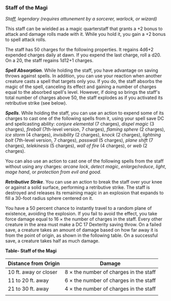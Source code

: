 *** Staff of the Magi
:PROPERTIES:
:CUSTOM_ID: staff-of-the-magi
:END:
/Staff, legendary (requires attunement by a sorcerer, warlock, or
wizard)/

This staff can be wielded as a magic quarterstaff that grants a +2 bonus
to attack and damage rolls made with it. While you hold it, you gain a
+2 bonus to spell attack rolls.

The staff has 50 charges for the following properties. It regains 4d6+2
expended charges daily at dawn. If you expend the last charge, roll a
d20. On a 20, the staff regains 1d12+1 charges.

*/Spell Absorption/*. While holding the staff, you have advantage on
saving throws against spells. In addition, you can use your reaction
when another creature casts a spell that targets only you. If you do,
the staff absorbs the magic of the spell, canceling its effect and
gaining a number of charges equal to the absorbed spell's level.
However, if doing so brings the staff's total number of charges above
50, the staff explodes as if you activated its retributive strike (see
below).

*/Spells/*. While holding the staff, you can use an action to expend
some of its charges to cast one of the following spells from it, using
your spell save DC and spellcasting ability: /conjure elemental/ (7
charges), /dispel magic/ (3 charges), /fireball/ (7th-level version, 7
charges), /flaming sphere/ (2 charges), /ice storm/ (4 charges),
/invisibility/ (2 charges), /knock/ (2 charges), /lightning bolt/
(7th-level version, 7 charges), /passwall/ (5 charges), /plane shift/ (7
charges), /telekinesis/ (5 charges), /wall of fire/ (4 charges), or
/web/ (2 charges).

You can also use an action to cast one of the following spells from the
staff without using any charges: /arcane lock/, /detect magic/,
/enlarge/reduce/, /light/, /mage hand/, or /protection from evil and
good./

*/Retributive Strike/*. You can use an action to break the staff over
your knee or against a solid surface, performing a retributive strike.
The staff is destroyed and releases its remaining magic in an explosion
that expands to fill a 30-foot radius sphere centered on it.

You have a 50 percent chance to instantly travel to a random plane of
existence, avoiding the explosion. If you fail to avoid the effect, you
take force damage equal to 16 × the number of charges in the staff.
Every other creature in the area must make a DC 17 Dexterity saving
throw. On a failed save, a creature takes an amount of damage based on
how far away it is from the point of origin, as shown in the following
table. On a successful save, a creature takes half as much damage.

*Table- Staff of the Magi*

| Distance from Origin  | Damage                                 |
|-----------------------+----------------------------------------|
| 10 ft. away or closer | 8 × the number of charges in the staff |
| 11 to 20 ft. away     | 6 × the number of charges in the staff |
| 21 to 30 ft. away     | 4 × the number of charges in the staff |
|                       |                                        |
